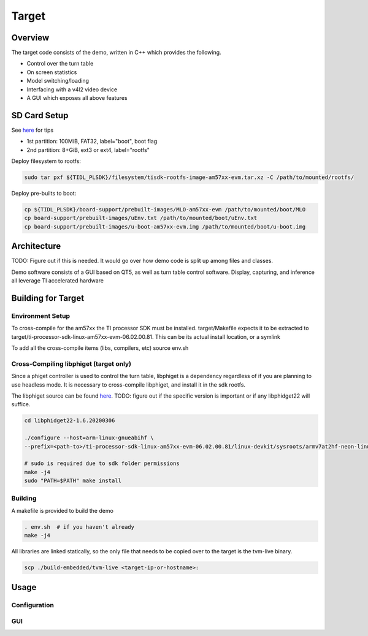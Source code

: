 .. _target_ref:

######
Target
######

Overview
========
The target code consists of the demo, written in C++ which provides the
following.

* Control over the turn table
* On screen statistics
* Model switching/loading
* Interfacing with a v4l2 video device
* A GUI which exposes all above features

.. _target_ref_sdcard:

SD Card Setup
=============
See `here <http://software-dl.ti.com/processor-sdk-linux/esd/docs/06_01_00_08/linux/Overview_Getting_Started_Guide.html#linux-sd-card-creation-guide>`_ 
for tips

* 1st partition: 100MiB, FAT32, label="boot", boot flag
* 2nd partition: 8+GiB, ext3 or ext4, label="rootfs"

Deploy filesystem to rootfs:

.. code-block:: bash

    sudo tar pxf ${TIDL_PLSDK}/filesystem/tisdk-rootfs-image-am57xx-evm.tar.xz -C /path/to/mounted/rootfs/


Deploy pre-builts to boot:

.. code-block:: bash

    cp ${TIDL_PLSDK}/board-support/prebuilt-images/MLO-am57xx-evm /path/to/mounted/boot/MLO
    cp board-support/prebuilt-images/uEnv.txt /path/to/mounted/boot/uEnv.txt
    cp board-support/prebuilt-images/u-boot-am57xx-evm.img /path/to/mounted/boot/u-boot.img

Architecture
============
TODO: Figure out if this is needed. It would go over how demo code is split up
among files and classes.

Demo software consists of a GUI based on QT5, as well as turn table control
software. Display, capturing, and inference all leverage TI accelerated hardware

.. _build_install:

Building for Target
===================

Environment Setup
-----------------
To cross-compile for the am57xx the TI processor SDK must be installed.
target/Makefile expects it to be extracted to
target/ti-processor-sdk-linux-am57xx-evm-06.02.00.81. This can be its actual
install location, or a symlink

To add all the cross-compile items (libs, compilers, etc) source env.sh


Cross-Compiling libphiget (target only)
---------------------------------------
Since a phiget controller is used to control the turn table, libphiget is a
dependency regardless of if you are planning to use headless mode. It is
necessary to cross-compile libphiget, and install it in the sdk rootfs.

The libphiget source can be found
`here <https://www.phidgets.com/docs/Phidgets_Drivers>`_. TODO: figure out if the
specific version is important or if any libphidget22 will suffice.

.. code-block:: bash

    cd libphidget22-1.6.20200306

    ./configure --host=arm-linux-gnueabihf \
    --prefix=<path-to>/ti-processor-sdk-linux-am57xx-evm-06.02.00.81/linux-devkit/sysroots/armv7at2hf-neon-linux-gnueabi/usr/

    # sudo is required due to sdk folder permissions
    make -j4
    sudo "PATH=$PATH" make install


Building
--------
A makefile is provided to build the demo

.. code-block:: bash

    . env.sh  # if you haven't already
    make -j4

All libraries are linked statically, so the only file that needs to be copied
over to the target is the tvm-live binary.

.. code-block:: bash

    scp ./build-embedded/tvm-live <target-ip-or-hostname>:


.. _target_ref_usage:

Usage
=====

Configuration
-------------


GUI
---
